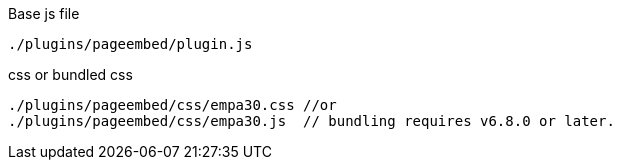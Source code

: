 .Base js file
[source, js]
----
./plugins/pageembed/plugin.js
----

.css or bundled css
[source, js]
----
./plugins/pageembed/css/empa30.css //or
./plugins/pageembed/css/empa30.js  // bundling requires v6.8.0 or later.
----
